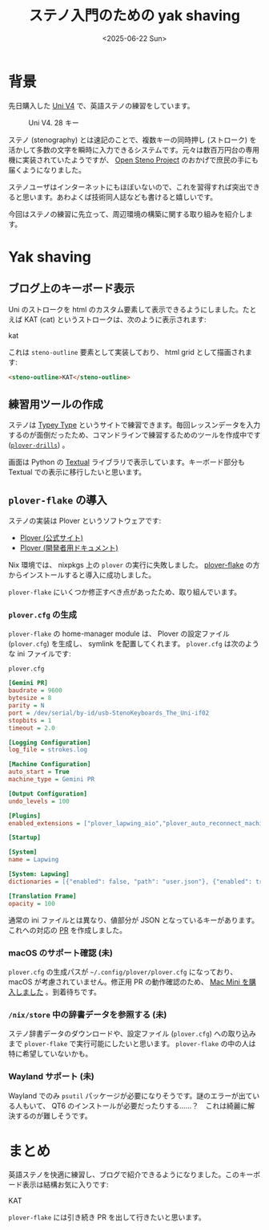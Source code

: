 #+TITLE: ステノ入門のための yak shaving
#+DATE: <2025-06-22 Sun>

* 背景

先日購入した [[https://stenokeyboards.com/products/the-uni-v4][Uni V4]] で、英語ステノの練習をしています。

#+CAPTION: Uni V4. 28 キー
#+ATTR_HTML: :width 75%
[[./img/2024-04-04-uni-v4.jpg]]

ステノ (stenography) とは速記のことで、複数キーの同時押し (ストローク) を活かして多数の文字を瞬時に入力できるシステムです。元々は数百万円台の専用機に実装されていたようですが、 [[http://openstenoproject.org/][Open Steno Project]] のおかげで庶民の手にも届くようになりました。

ステノユーザはインターネットにもほぼいないので、これを習得すれば突出できると思います。あわよくば技術同人誌なども書けると嬉しいです。

今回はステノの練習に先立って、周辺環境の構築に関する取り組みを紹介します。

* Yak shaving

** ブログ上のキーボード表示

Uni のストロークを html のカスタム要素して表示できるようにしました。たとえば KAT (cat) というストロークは、次のように表示されます:

#+BEGIN_STENO
kat
#+END_STENO

これは =steno-outline= 要素として実装しており、 html grid として描画されます:

#+BEGIN_SRC html
<steno-outline>KAT</steno-outline>
#+END_SRC

** 練習用ツールの作成

ステノは [[https://didoesdigital.com/typey-type/][Typey Type]] というサイトで練習できます。毎回レッスンデータを入力するのが面倒だったため、コマンドラインで練習するためのツールを作成中です ([[https://github.com/toyboot4e/plover-drills][=plover-drills=]]) 。

[[./img/2025-06-22-drill.gif]]

画面は Python の [[https://textual.textualize.io/][Textual]] ライブラリで表示しています。キーボード部分も Textual での表示に移行したいと思います。

** =plover-flake= の導入

ステノの実装は Plover というソフトウェアです:

- [[https://www.openstenoproject.org/plover/][Plover (公式サイト)]]
- [[https://plover.readthedocs.io/en/latest/][Plover (開発者用ドキュメント)]]

Nix 環境では、 nixpkgs 上の =plover= の実行に失敗しました。 [[https://github.com/dnaq/plover-flake][plover-flake]] の方からインストールすると導入に成功しました。

=plover-flake= にいくつか修正すべき点があったため、取り組んでいます。

*** =plover.cfg= の生成

=plover-flake= の home-manager module は、 Plover の設定ファイル (=plover.cfg=) を生成し、 symlink を配置してくれます。 =plover.cfg= は次のような ini ファイルです:

#+CAPTION: =plover.cfg=
#+BEGIN_SRC ini
[Gemini PR]
baudrate = 9600
bytesize = 8
parity = N
port = /dev/serial/by-id/usb-StenoKeyboards_The_Uni-if02
stopbits = 1
timeout = 2.0

[Logging Configuration]
log_file = strokes.log

[Machine Configuration]
auto_start = True
machine_type = Gemini PR

[Output Configuration]
undo_levels = 100

[Plugins]
enabled_extensions = ["plover_lapwing_aio","plover_auto_reconnect_machine","plover_console_ui"]

[Startup]

[System]
name = Lapwing

[System: Lapwing]
dictionaries = [{"enabled": false, "path": "user.json"}, {"enabled": true, "path": "jeff-phrasing.py"}, {"enabled": true, "path": "abby-left-hand-modifiers.py"}, {"enabled": true, "path": "emily-modifiers.py"}, {"enabled": true, "path": "emily-symbols.py"}, {"enabled": true, "path": "lapwing-movement.modal"}, {"enabled": true, "path": "lapwing-commands.json"}, {"enabled": true, "path": "lapwing-numbers.json"}, {"enabled": true, "path": "lapwing-uk-additions.json"}, {"enabled": true, "path": "lapwing-proper-nouns.json"}, {"enabled": true, "path": "lapwing-base.json"}]

[Translation Frame]
opacity = 100
#+END_SRC

通常の ini ファイルとは異なり、値部分が JSON となっているキーがあります。これへの対応の [[https://github.com/openstenoproject/plover-flake/pull/239][PR]] を作成しました。

*** macOS のサポート確認 (未)

=plover.cfg= の生成パスが =~/.config/plover/plover.cfg= になっており、 macOS が考慮されていません。修正用 PR の動作確認のため、 [[./2025-06-20-mac-mini.html][Mac Mini を購入しました]] 。到着待ちです。

*** =/nix/store= 中の辞書データを参照する (未)

ステノ辞書データのダウンロードや、設定ファイル (=plover.cfg=) への取り込みまで =plover-flake= で実行可能にしたいと思います。 =plover-flake= の中の人は特に希望していないかも。

*** Wayland サポート (未)

Wayland でのみ =psutil= パッケージが必要になりそうです。謎のエラーが出ている人もいて、 QT6 のインストールが必要だったりする……？　これは綺麗に解決するのが難しそうです。

* まとめ

英語ステノを快適に練習し、ブログで紹介できるようになりました。このキーボード表示は結構お気に入りです:

#+BEGIN_STENO
KAT
#+END_STENO

=plover-flake= には引き続き PR を出して行きたいと思います。

